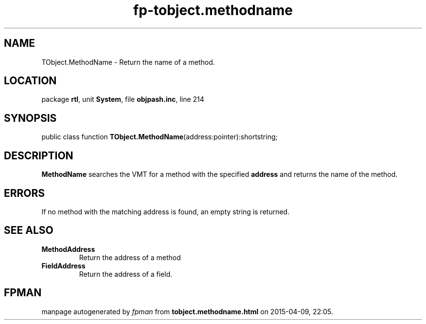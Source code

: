 .\" file autogenerated by fpman
.TH "fp-tobject.methodname" 3 "2014-03-14" "fpman" "Free Pascal Programmer's Manual"
.SH NAME
TObject.MethodName - Return the name of a method.
.SH LOCATION
package \fBrtl\fR, unit \fBSystem\fR, file \fBobjpash.inc\fR, line 214
.SH SYNOPSIS
public class function \fBTObject.MethodName\fR(address:pointer):shortstring;
.SH DESCRIPTION
\fBMethodName\fR searches the VMT for a method with the specified \fBaddress\fR and returns the name of the method.


.SH ERRORS
If no method with the matching address is found, an empty string is returned.


.SH SEE ALSO
.TP
.B MethodAddress
Return the address of a method
.TP
.B FieldAddress
Return the address of a field.

.SH FPMAN
manpage autogenerated by \fIfpman\fR from \fBtobject.methodname.html\fR on 2015-04-09, 22:05.

